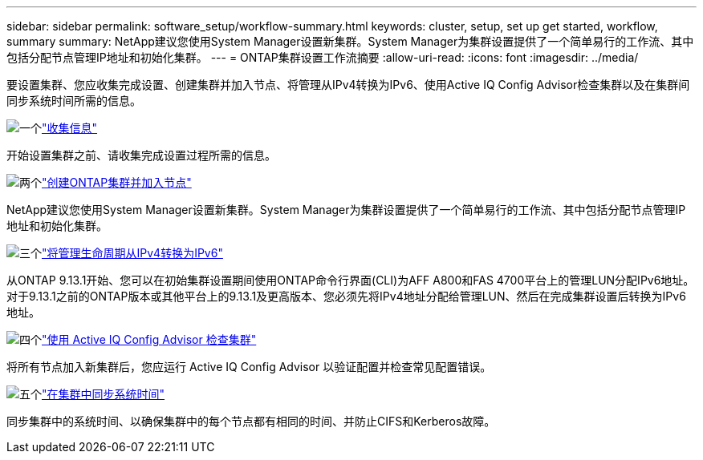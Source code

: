 ---
sidebar: sidebar 
permalink: software_setup/workflow-summary.html 
keywords: cluster, setup, set up get started, workflow, summary 
summary: NetApp建议您使用System Manager设置新集群。System Manager为集群设置提供了一个简单易行的工作流、其中包括分配节点管理IP地址和初始化集群。 
---
= ONTAP集群设置工作流摘要
:allow-uri-read: 
:icons: font
:imagesdir: ../media/


[role="lead"]
要设置集群、您应收集完成设置、创建集群并加入节点、将管理从IPv4转换为IPv6、使用Active IQ Config Advisor检查集群以及在集群间同步系统时间所需的信息。

.image:https://raw.githubusercontent.com/NetAppDocs/common/main/media/number-1.png["一个"]link:gather_cluster_setup_information.html["收集信息"]
[role="quick-margin-para"]
开始设置集群之前、请收集完成设置过程所需的信息。

.image:https://raw.githubusercontent.com/NetAppDocs/common/main/media/number-2.png["两个"]link:setup-cluster.html["创建ONTAP集群并加入节点"]
[role="quick-margin-para"]
NetApp建议您使用System Manager设置新集群。System Manager为集群设置提供了一个简单易行的工作流、其中包括分配节点管理IP地址和初始化集群。

.image:https://raw.githubusercontent.com/NetAppDocs/common/main/media/number-3.png["三个"]link:convert-ipv4-to-ipv6-task.html["将管理生命周期从IPv4转换为IPv6"]
[role="quick-margin-para"]
从ONTAP 9.13.1开始、您可以在初始集群设置期间使用ONTAP命令行界面(CLI)为AFF A800和FAS 4700平台上的管理LUN分配IPv6地址。对于9.13.1之前的ONTAP版本或其他平台上的9.13.1及更高版本、您必须先将IPv4地址分配给管理LUN、然后在完成集群设置后转换为IPv6地址。

.image:https://raw.githubusercontent.com/NetAppDocs/common/main/media/number-4.png["四个"]link:task_check_cluster_with_config_advisor.html["使用 Active IQ Config Advisor 检查集群"]
[role="quick-margin-para"]
将所有节点加入新集群后，您应运行 Active IQ Config Advisor 以验证配置并检查常见配置错误。

.image:https://raw.githubusercontent.com/NetAppDocs/common/main/media/number-5.png["五个"]link:task_synchronize_the_system_time_across_the_cluster.html["在集群中同步系统时间"]
[role="quick-margin-para"]
同步集群中的系统时间、以确保集群中的每个节点都有相同的时间、并防止CIFS和Kerberos故障。
